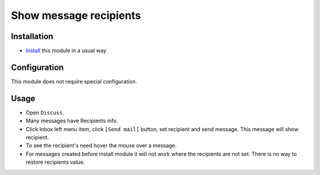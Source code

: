 =========================
 Show message recipients
=========================

Installation
============

* `Install <https://odoo-development.readthedocs.io/en/latest/odoo/usage/install-module.html>`__ this module in a usual way

Configuration
=============

This module does not require special configuration.

Usage
=====

* Open ``Discuss``.
* Many messages have Recipients info.
* Click Inbox left menu item, click ``[Send mail]`` button, set recipient and send message. This message will show recipient.
* To see the recipient's need hover the mouse over a message.
* For messages created before install module it will not work where the recipients are not set. There is no way to restore recipients value.
